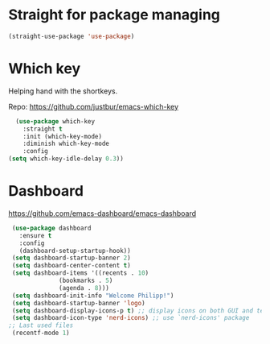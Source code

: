 * Straight for package managing
#+BEGIN_SRC emacs-lisp 
(straight-use-package 'use-package)
#+END_SRC

* Which key
Helping hand with the shortkeys.

Repo: https://github.com/justbur/emacs-which-key

#+BEGIN_SRC emacs-lisp 
   (use-package which-key
     :straight t
	 :init (which-key-mode)
	 :diminish which-key-mode
	 :config
 (setq which-key-idle-delay 0.3))
#+END_SRC

* Dashboard
https://github.com/emacs-dashboard/emacs-dashboard

#+BEGIN_SRC emacs-lisp 
 (use-package dashboard
   :ensure t
   :config
   (dashboard-setup-startup-hook))
 (setq dashboard-startup-banner 2)
 (setq dashboard-center-content t)
 (setq dashboard-items '((recents . 10)
 			  (bookmarks . 5)
 			  (agenda . 8)))
 (setq dashboard-init-info "Welcome Philipp!")
 (setq dashboard-startup-banner 'logo)
 (setq dashboard-display-icons-p t) ;; display icons on both GUI and terminal
 (setq dashboard-icon-type 'nerd-icons) ;; use `nerd-icons' package
;; Last used files
 (recentf-mode 1)
#+END_SRC